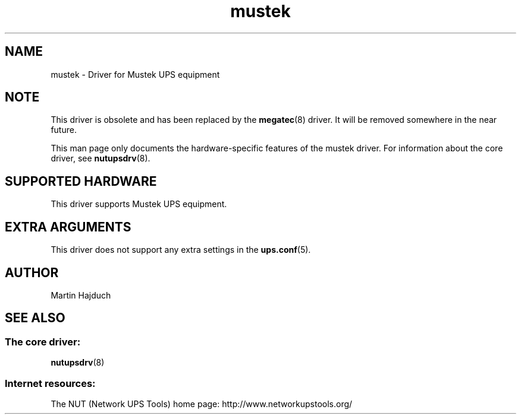 .TH mustek 8 "Tue May  4 2004" "" "Network UPS Tools (NUT)"
.SH NAME
mustek \- Driver for Mustek UPS equipment
.SH NOTE
This driver is obsolete and has been replaced by the \fBmegatec\fR(8)
driver. It will be removed somewhere in the near future.

This man page only documents the hardware\(hyspecific features of the
mustek driver.  For information about the core driver, see
\fBnutupsdrv\fR(8).

.SH SUPPORTED HARDWARE
This driver supports Mustek UPS equipment.

.SH EXTRA ARGUMENTS

This driver does not support any extra settings in the
\fBups.conf\fR(5).

.SH AUTHOR
Martin Hajduch

.SH SEE ALSO

.SS The core driver:
\fBnutupsdrv\fR(8)

.SS Internet resources:
The NUT (Network UPS Tools) home page: http://www.networkupstools.org/
